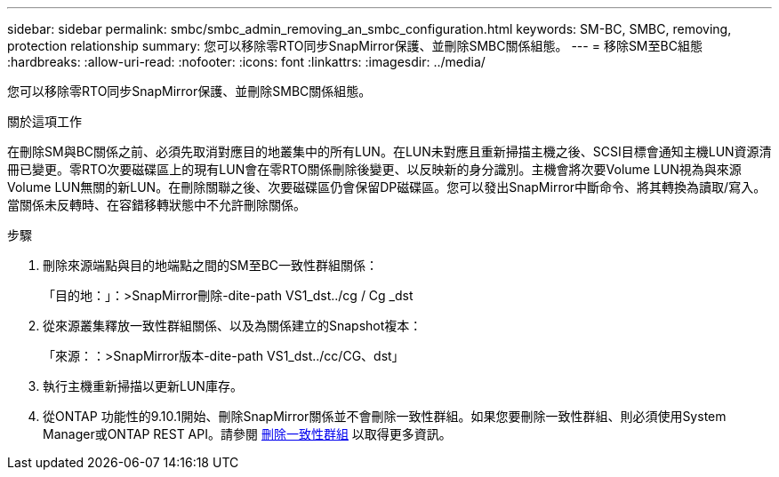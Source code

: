 ---
sidebar: sidebar 
permalink: smbc/smbc_admin_removing_an_smbc_configuration.html 
keywords: SM-BC, SMBC, removing, protection relationship 
summary: 您可以移除零RTO同步SnapMirror保護、並刪除SMBC關係組態。 
---
= 移除SM至BC組態
:hardbreaks:
:allow-uri-read: 
:nofooter: 
:icons: font
:linkattrs: 
:imagesdir: ../media/


[role="lead"]
您可以移除零RTO同步SnapMirror保護、並刪除SMBC關係組態。

.關於這項工作
在刪除SM與BC關係之前、必須先取消對應目的地叢集中的所有LUN。在LUN未對應且重新掃描主機之後、SCSI目標會通知主機LUN資源清冊已變更。零RTO次要磁碟區上的現有LUN會在零RTO關係刪除後變更、以反映新的身分識別。主機會將次要Volume LUN視為與來源Volume LUN無關的新LUN。在刪除關聯之後、次要磁碟區仍會保留DP磁碟區。您可以發出SnapMirror中斷命令、將其轉換為讀取/寫入。當關係未反轉時、在容錯移轉狀態中不允許刪除關係。

.步驟
. 刪除來源端點與目的地端點之間的SM至BC一致性群組關係：
+
「目的地：」：>SnapMirror刪除-dite-path VS1_dst../cg / Cg _dst

. 從來源叢集釋放一致性群組關係、以及為關係建立的Snapshot複本：
+
「來源：：>SnapMirror版本-dite-path VS1_dst../cc/CG、dst」

. 執行主機重新掃描以更新LUN庫存。
. 從ONTAP 功能性的9.10.1開始、刪除SnapMirror關係並不會刪除一致性群組。如果您要刪除一致性群組、則必須使用System Manager或ONTAP REST API。請參閱 xref:../consistency-groups/delete-task.adoc[刪除一致性群組] 以取得更多資訊。

